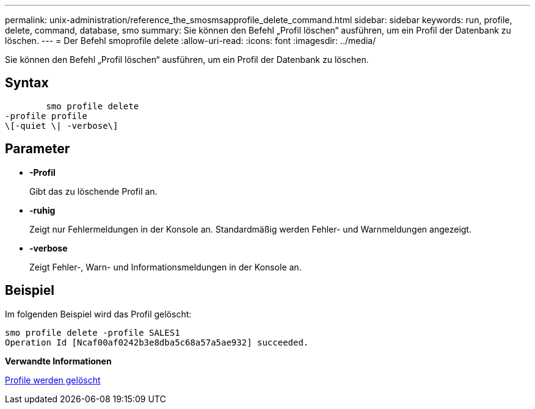 ---
permalink: unix-administration/reference_the_smosmsapprofile_delete_command.html 
sidebar: sidebar 
keywords: run, profile, delete, command, database, smo 
summary: Sie können den Befehl „Profil löschen“ ausführen, um ein Profil der Datenbank zu löschen. 
---
= Der Befehl smoprofile delete
:allow-uri-read: 
:icons: font
:imagesdir: ../media/


[role="lead"]
Sie können den Befehl „Profil löschen“ ausführen, um ein Profil der Datenbank zu löschen.



== Syntax

[listing]
----

        smo profile delete
-profile profile
\[-quiet \| -verbose\]
----


== Parameter

* *-Profil*
+
Gibt das zu löschende Profil an.

* *-ruhig*
+
Zeigt nur Fehlermeldungen in der Konsole an. Standardmäßig werden Fehler- und Warnmeldungen angezeigt.

* *-verbose*
+
Zeigt Fehler-, Warn- und Informationsmeldungen in der Konsole an.





== Beispiel

Im folgenden Beispiel wird das Profil gelöscht:

[listing]
----
smo profile delete -profile SALES1
Operation Id [Ncaf00af0242b3e8dba5c68a57a5ae932] succeeded.
----
*Verwandte Informationen*

xref:task_deleting_profiles.adoc[Profile werden gelöscht]
